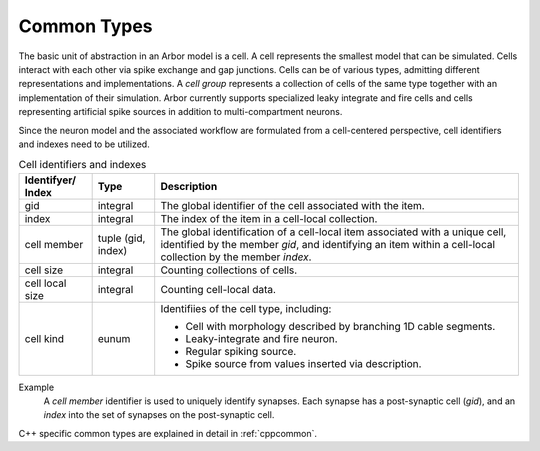 .. _modelcommon:

Common Types
=================

The basic unit of abstraction in an Arbor model is a cell.
A cell represents the smallest model that can be simulated.
Cells interact with each other via spike exchange and gap junctions.
Cells can be of various types, admitting different representations and implementations.
A *cell group* represents a collection of cells of the same type together with an implementation of their simulation.
Arbor currently supports specialized leaky integrate and fire cells and cells representing artificial spike sources in addition to multi-compartment neurons.

Since the neuron model and the associated workflow are formulated from a cell-centered perspective, cell identifiers and indexes need to be utilized.

.. table:: Cell identifiers and indexes

    ========================  ======================  ===========================================================
    Identifyer/ Index         Type                    Description
    ========================  ======================  ===========================================================
    gid                       integral                The global identifier of the cell associated with the item.
    index                     integral                The index of the item in a cell-local collection.
    cell member               tuple (gid, index)      The global identification of a cell-local item
                                                      associated with a unique cell, identified by the member `gid`,
                                                      and identifying an item within a cell-local collection by the member `index`.
    cell size                 integral                Counting collections of cells.
    cell local size           integral                Counting cell-local data.
    cell kind                 eunum                   Identifiies of the cell type, including:

                                                      * Cell with morphology described by branching 1D cable segments.
                                                      * Leaky-integrate and fire neuron.
                                                      * Regular spiking source.
                                                      * Spike source from values inserted via description.
    ========================  ======================  ===========================================================

Example
    A `cell member` identifier is used to uniquely identify synapses.
    Each synapse has a post-synaptic cell (`gid`), and an `index` into the set of synapses on the post-synaptic cell.

C++ specific common types are explained in detail in :ref:`cppcommon`.
